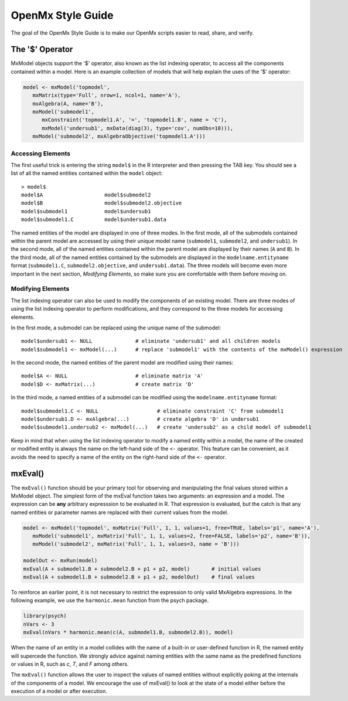 OpenMx Style Guide
==================

The goal of the OpenMx Style Guide is to make our OpenMx scripts easier to read, share, and verify.

The '$' Operator
----------------

MxModel objects support the '$' operator, also known as the list indexing operator, to access all the components contained within a model.  Here is an example collection of models that will help explain the uses of the '$' operator:

.. code-block:: r

   model <- mxModel('topmodel', 
      mxMatrix(type='Full', nrow=1, ncol=1, name='A'),
      mxAlgebra(A, name='B'),
      mxModel('submodel1', 
         mxConstraint('topmodel1.A', '=', 'topmodel1.B', name = 'C'),
         mxModel('undersub1', mxData(diag(3), type='cov', numObs=10))),
      mxModel('submodel2', mxAlgebraObjective('topmodel1.A')))

Accessing Elements
^^^^^^^^^^^^^^^^^^

The first useful trick is entering the string ``model$`` in the R interpreter and then pressing the TAB key.  You should see a list of all the named entities contained within the ``model`` object::

   > model$
   model$A                    model$submodel2
   model$B                    model$submodel2.objective
   model$submodel1            model$undersub1
   model$submodel1.C          model$undersub1.data

The named entities of the model are displayed in one of three modes. In the first mode, all of the submodels contained within the parent model are accessed by using their unique model name (``submodel1``, ``submodel2``, and ``undersub1``).  In the second mode, all of the named entities contained within the parent model are displayed by their names (``A`` and ``B``).  In the third mode, all of the named entities contained by the submodels are displayed in the ``modelname.entityname`` format (``submodel1.C``, ``submodel2.objective``, and ``undersub1.data``). The three models will become even more important in the next section, *Modifying Elements*, so make sure you are comfortable with them before moving on.

Modifying Elements
^^^^^^^^^^^^^^^^^^

The list indexing operator can also be used to modify the components of an existing model. There are three modes of using the list indexing operator to perform modifications, and they correspond to the three models for accessing elements.

In the first mode, a submodel can be replaced using the unique name of the submodel::

   model$undersub1 <- NULL              # eliminate 'undersub1' and all children models
   model$submodel1 <- mxModel(...)      # replace 'submodel1' with the contents of the mxModel() expression

In the second mode, the named entities of the parent model are modified using their names::

   model$A <- NULL                      # eliminate matrix 'A'
   model$D <- mxMatrix(...)             # create matrix 'D'

In the third mode, a named entities of a submodel can be modified using the ``modelname.entityname`` format::

   model$submodel1.C <- NULL                   # eliminate constraint 'C' from submodel1
   model$undersub1.D <- mxAlgebra(...)         # create algebra 'D' in undersub1
   model$submodel1.undersub2 <- mxModel(...)   # create 'undersub2' as a child model of submodel1

Keep in mind that when using the list indexing operator to modify a named entity within a model, the name of the created or modified entity is always the name on the left-hand side of the ``<-`` operator.  This feature can be convenient, as it avoids the need to specify a name of the entity on the right-hand side of the ``<-`` operator.

mxEval()
--------

The ``mxEval()`` function should be your primary tool for observing and manipulating the final values stored within a MxModel object.  The simplest form of the mxEval function takes two arguments: an expression and a model. The expression can be **any** arbitrary expresssion to be evaluated in R.  That expression is evaluated, but the catch is that any named entities or parameter names are replaced with their current values from the model.

.. code-block:: r

   model <- mxModel('topmodel', mxMatrix('Full', 1, 1, values=1, free=TRUE, labels='p1', name='A'),
      mxModel('submodel1', mxMatrix('Full', 1, 1, values=2, free=FALSE, labels='p2', name='B')),
      mxModel('submodel2', mxMatrix('Full', 1, 1, values=3, name = 'B')))

   modelOut <- mxRun(model)
   mxEval(A + submodel1.B + submodel2.B + p1 + p2, model)       # initial values
   mxEval(A + submodel1.B + submodel2.B + p1 + p2, modelOut)    # final values

To reinforce an earlier point, it is not necessary to restrict the expression to only valid MxAlgebra expressions.  In the following example, we use the ``harmonic.mean`` function from the psych package.

.. code-block:: r

   library(psych)
   nVars <- 3
   mxEval(nVars * harmonic.mean(c(A, submodel1.B, submodel2.B)), model)

When the name of an entity in a model collides with the name of a built-in or user-defined function in R, the named entity will supercede the function.  We strongly advice against naming entities with the same name as the predefined functions or values in R, such as `c`, `T`, and `F` among others.

The ``mxEval()`` function allows the user to inspect the values of named entities without explicitly poking at the internals of the components of a model.  We encourage the use of mxEval() to look at the state of a model either before the execution of a model or after execution.
